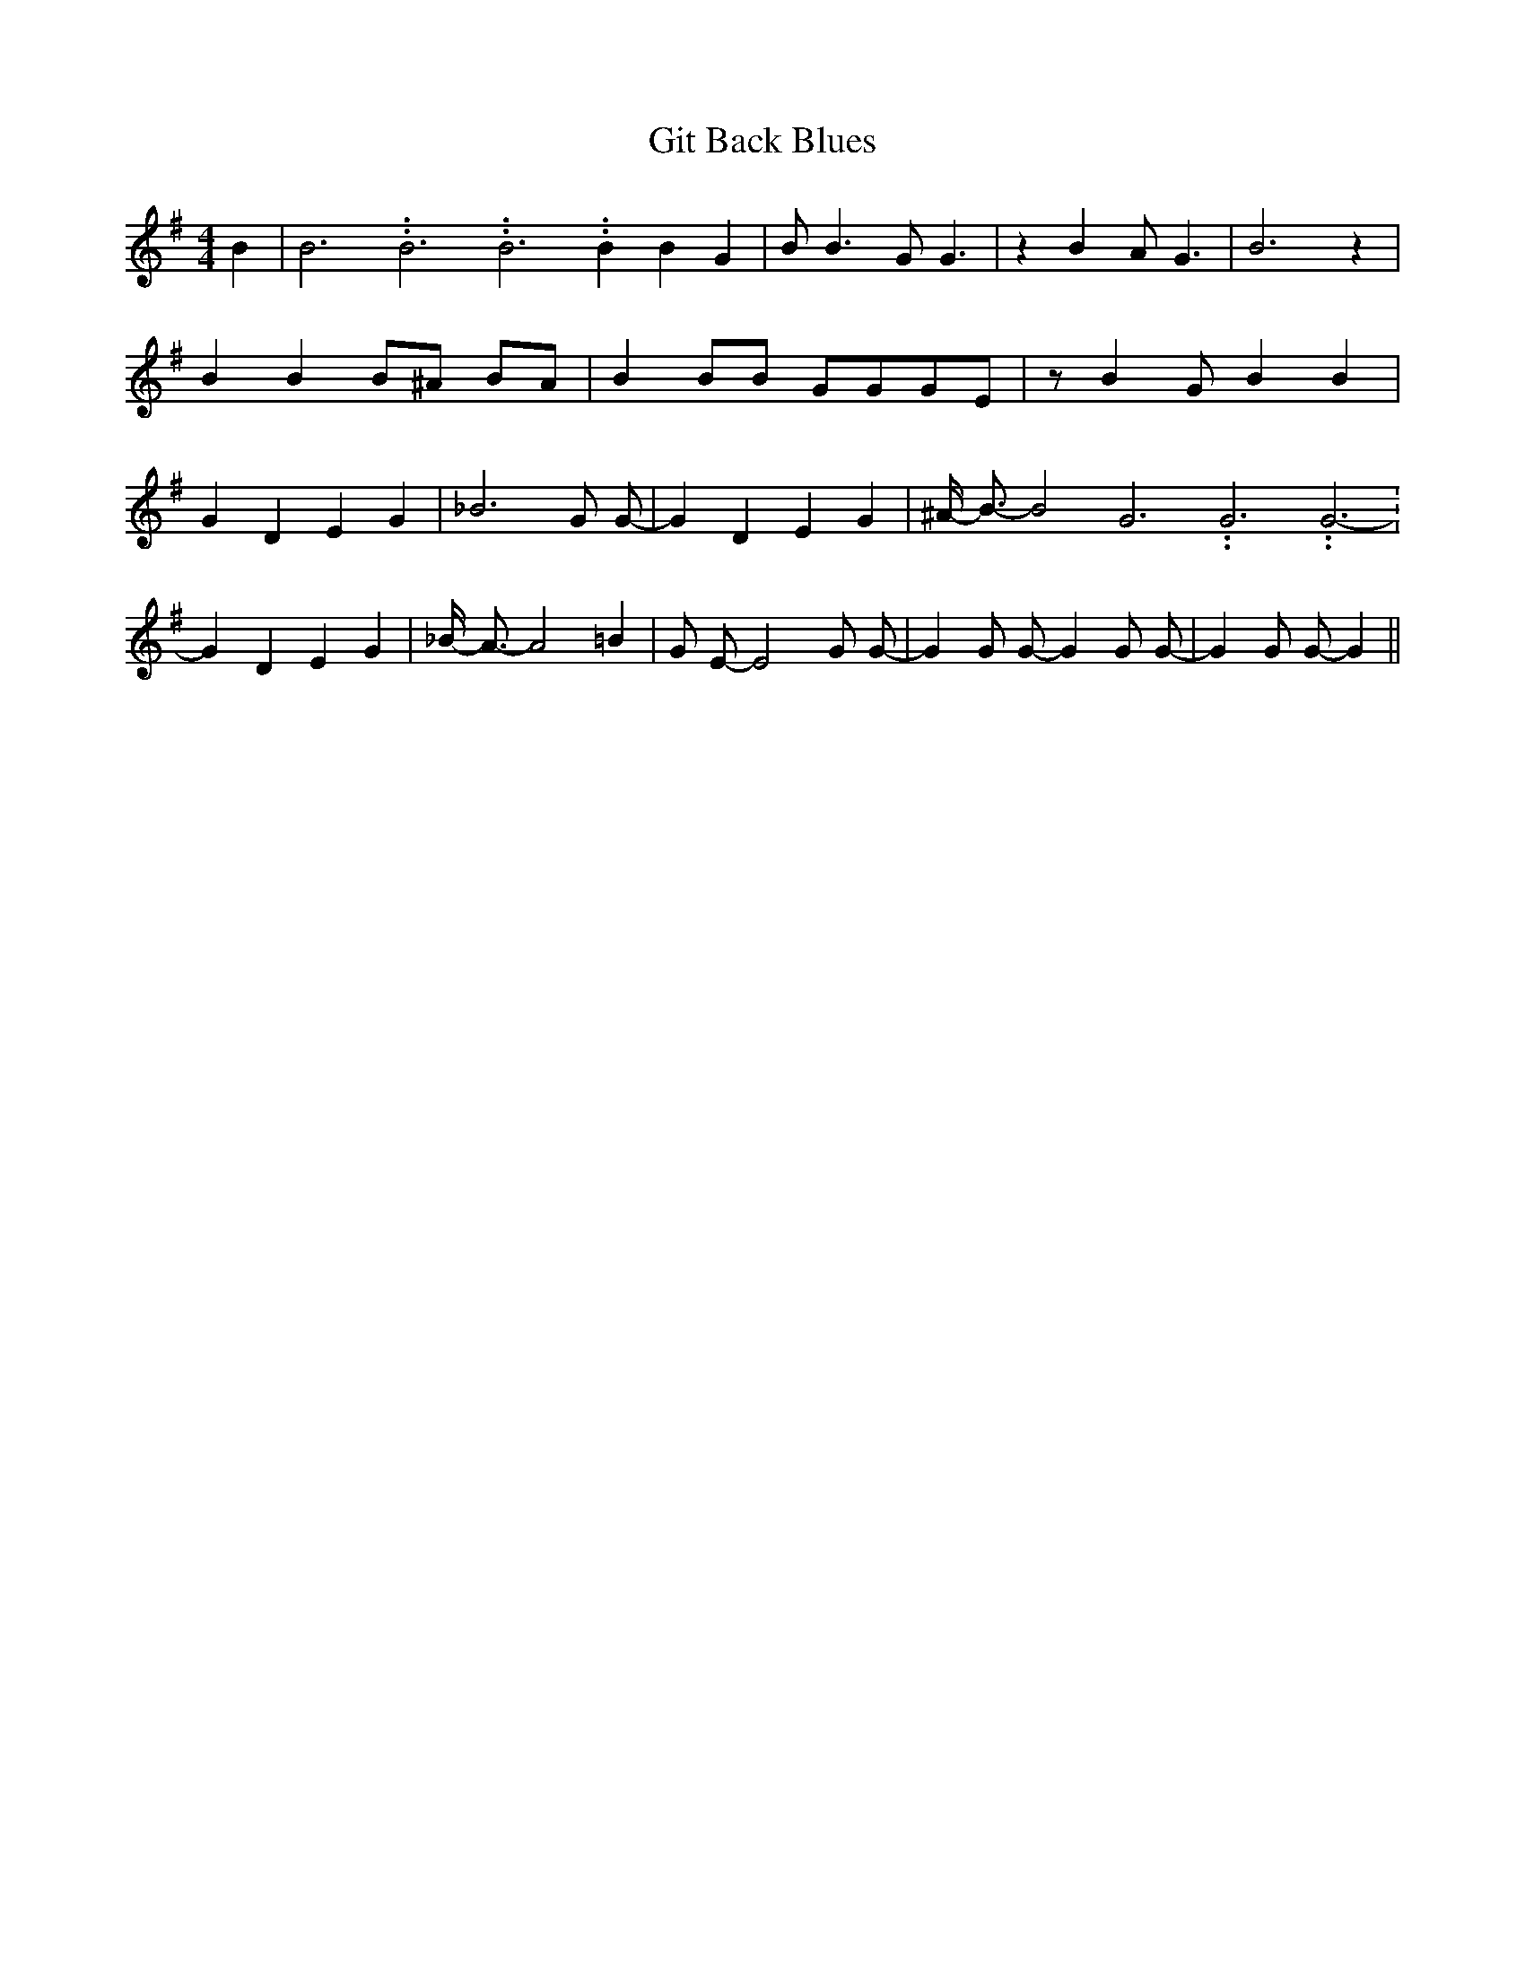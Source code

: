 % Generated more or less automatically by swtoabc by Erich Rickheit KSC
X:1
T:Git Back Blues
M:4/4
L:1/4
K:G
 B| B3.99999962500005/11.9999985000002 B3.99999962500005/11.9999985000002 B3.99999962500005/11.9999985000002 B B G|\
 B/2 B3/2 G/2 G3/2| z B A/2 G3/2| B3 z| B B B/2^A/2 B/2A/2| B B/2B/2 G/2G/2G/2-E/2|\
 z/2 B G/2 B B| G D E G| _B3 G/2 G/2-| G D E G| ^A/4- B3/4- B2 G3.99999962500005/11.9999985000002 G3.99999962500005/11.9999985000002 G3.99999962500005/11.9999985000002-|\
 G D E G| _B/4- A3/4- A2 =B| G/2 E/2- E2 G/2 G/2-| G G/2 G/2- G G/2 G/2-|\
 G G/2 G/2- G||

